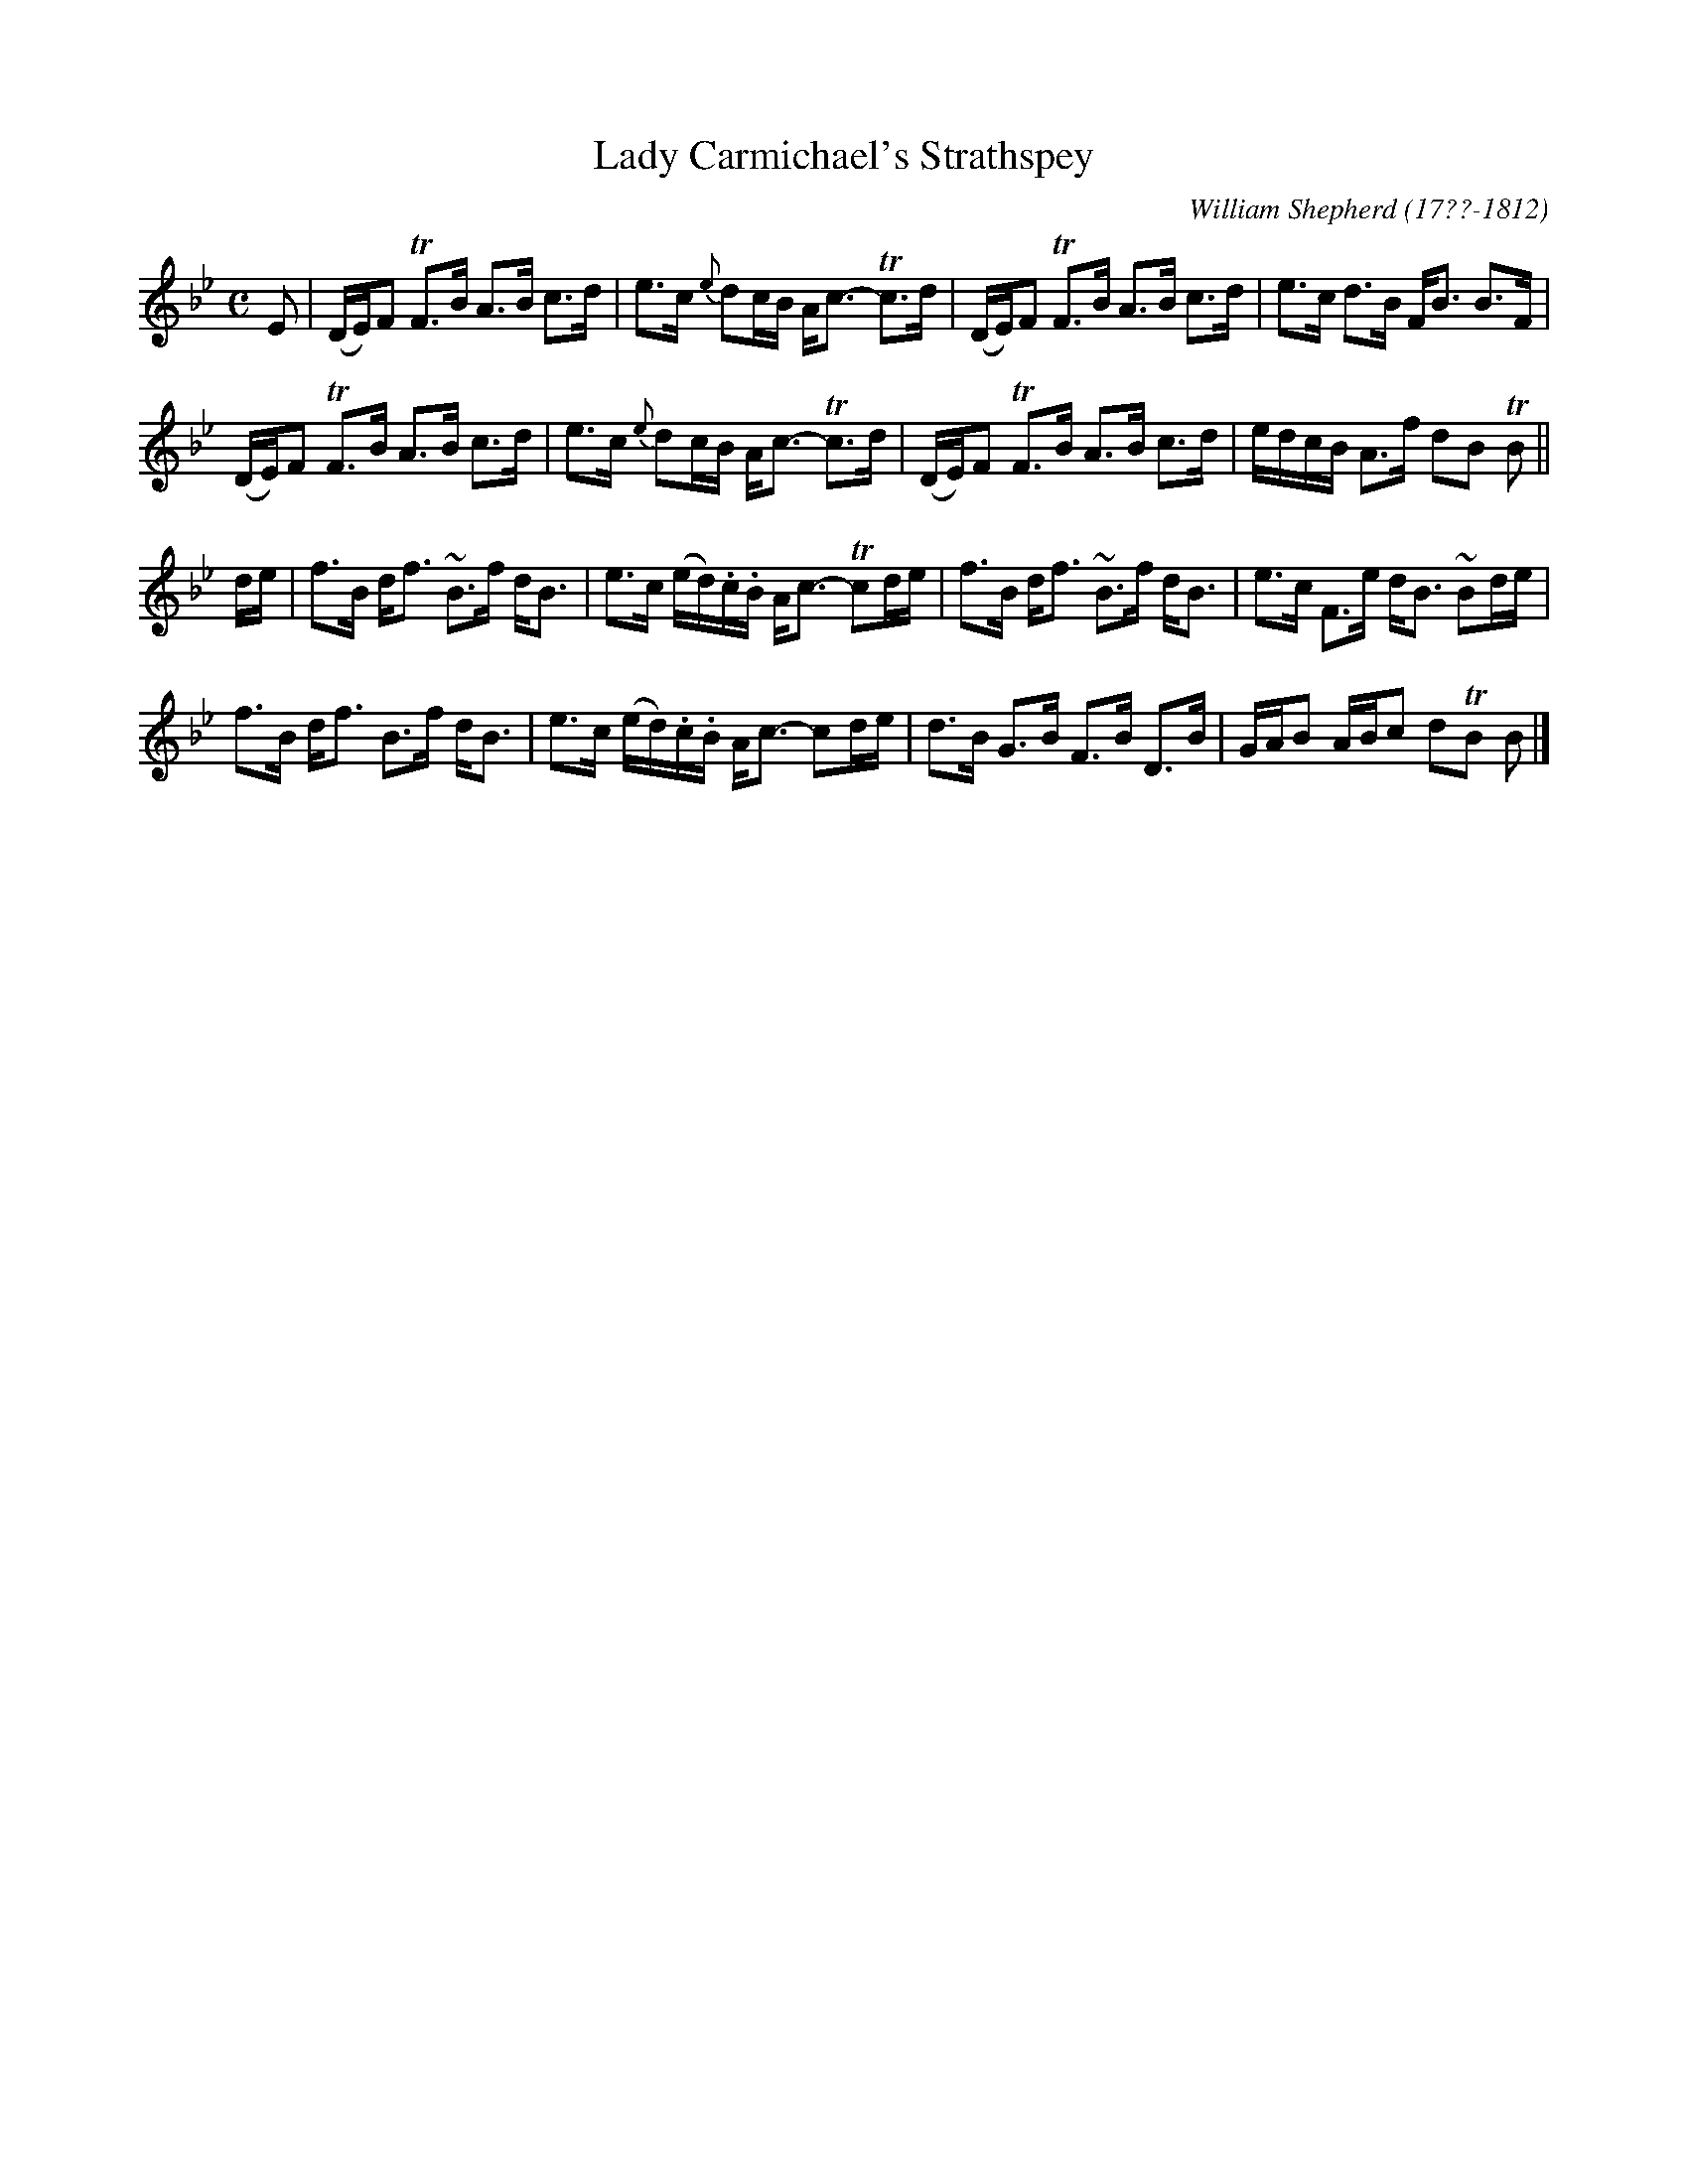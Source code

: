 X: 143
T: Lady Carmichael's Strathspey
R: strathspey
B: William Shepherd "1st Collection" 1793 p.14 #3
F: http://imslp.org/wiki/File:PMLP73094-Shepherd_Collections_HMT.pdf
C: William Shepherd (17??-1812)
Z: 2012 John Chambers <jc:trillian.mit.edu>
N: Some long beams broken to improve readability.
M: C
L: 1/16
K: Bb
E2 |\
(DE)F2 TF3B A3B c3d | e3c {e}d2cB Ac3- Tc3d |\
(DE)F2 TF3B A3B c3d | e3c d3B FB3 B3F |
(DE)F2 TF3B A3B c3d | e3c {e}d2cB Ac3- Tc3d |\
(DE)F2 TF3B A3B c3d | edcB A3f d2B2 TB2 ||
de |\
f3B df3 ~B3f dB3 | e3c (ed).c.B Ac3- Tc2de |\
f3B df3 ~B3f dB3 | e3c F3e dB3 ~B2de |
f3B df3 B3f dB3 | e3c (ed).c.B Ac3- c2de |\
d3B G3B F3B D3B | GAB2 ABc2 d2TB2 B2 |]


